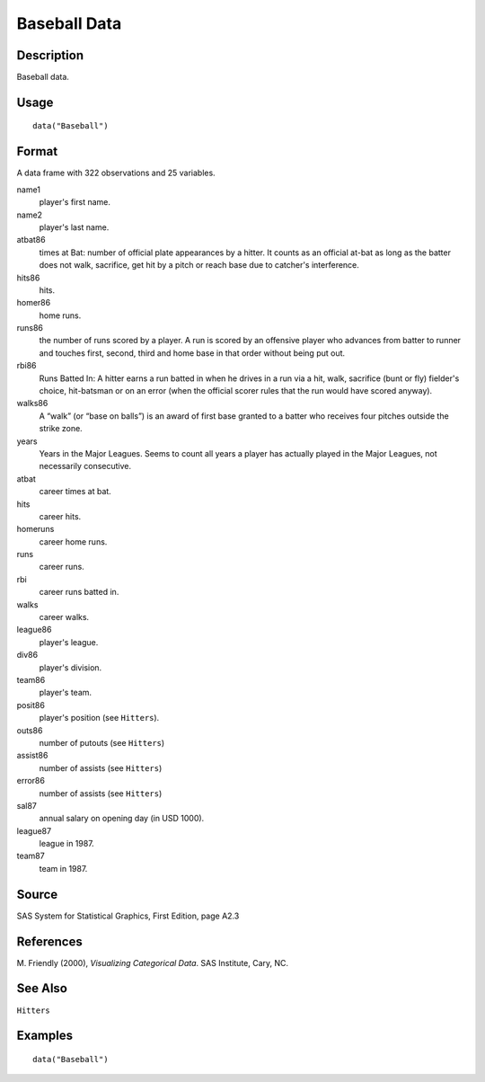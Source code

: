 +--------------------------------------+--------------------------------------+
| Baseball                             |
| R Documentation                      |
+--------------------------------------+--------------------------------------+

Baseball Data
-------------

Description
~~~~~~~~~~~

Baseball data.

Usage
~~~~~

::

    data("Baseball")

Format
~~~~~~

A data frame with 322 observations and 25 variables.

name1
    player's first name.

name2
    player's last name.

atbat86
    times at Bat: number of official plate appearances by a hitter. It
    counts as an official at-bat as long as the batter does not walk,
    sacrifice, get hit by a pitch or reach base due to catcher's
    interference.

hits86
    hits.

homer86
    home runs.

runs86
    the number of runs scored by a player. A run is scored by an
    offensive player who advances from batter to runner and touches
    first, second, third and home base in that order without being put
    out.

rbi86
    Runs Batted In: A hitter earns a run batted in when he drives in a
    run via a hit, walk, sacrifice (bunt or fly) fielder's choice,
    hit-batsman or on an error (when the official scorer rules that the
    run would have scored anyway).

walks86
    A “walk” (or “base on balls”) is an award of first base granted to a
    batter who receives four pitches outside the strike zone.

years
    Years in the Major Leagues. Seems to count all years a player has
    actually played in the Major Leagues, not necessarily consecutive.

atbat
    career times at bat.

hits
    career hits.

homeruns
    career home runs.

runs
    career runs.

rbi
    career runs batted in.

walks
    career walks.

league86
    player's league.

div86
    player's division.

team86
    player's team.

posit86
    player's position (see ``Hitters``).

outs86
    number of putouts (see ``Hitters``)

assist86
    number of assists (see ``Hitters``)

error86
    number of assists (see ``Hitters``)

sal87
    annual salary on opening day (in USD 1000).

league87
    league in 1987.

team87
    team in 1987.

Source
~~~~~~

SAS System for Statistical Graphics, First Edition, page A2.3

References
~~~~~~~~~~

M. Friendly (2000), *Visualizing Categorical Data*. SAS Institute, Cary,
NC.

See Also
~~~~~~~~

``Hitters``

Examples
~~~~~~~~

::

    data("Baseball")

